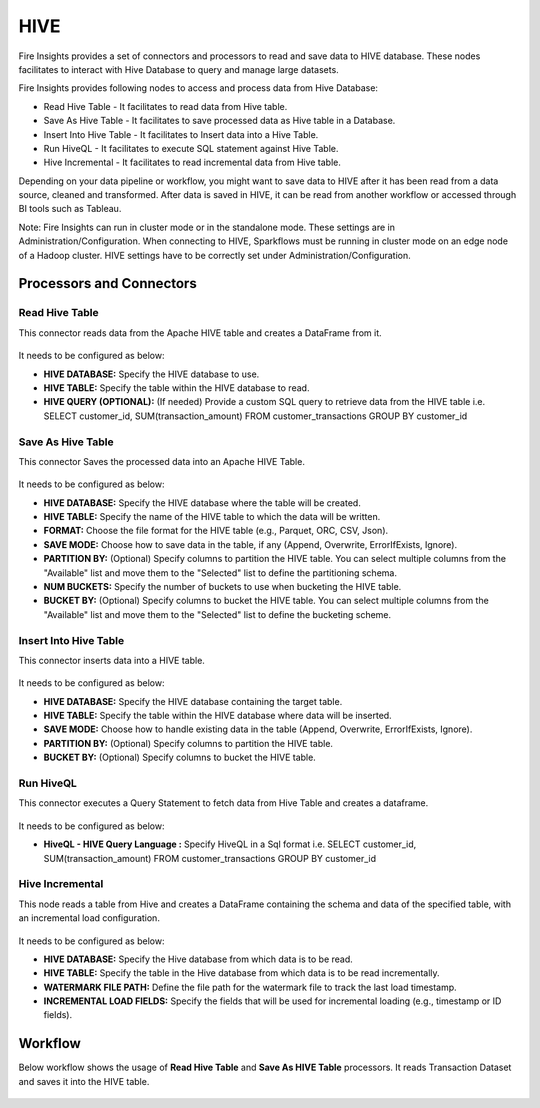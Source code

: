 HIVE
==================

Fire Insights provides a set of connectors and processors to read and save data to HIVE database. These nodes facilitates to interact with Hive Database to query and manage large datasets. 

Fire Insights provides following nodes to access and process data from Hive Database:

* Read Hive Table - It facilitates to read data from Hive table.
* Save As Hive Table - It facilitates to save processed data as Hive table in a Database.
* Insert Into Hive Table - It facilitates to Insert data into a Hive Table.
* Run HiveQL - It facilitates to execute SQL statement against Hive Table.
* Hive Incremental - It facilitates to read incremental data from Hive table.

Depending on your data pipeline or workflow, you might want to save data to HIVE after it has been read from a data source, cleaned and transformed. After data is saved in HIVE, it can be read from another workflow or accessed through BI tools such as Tableau.

Note: Fire Insights can run in cluster mode or in the standalone mode. These settings are in Administration/Configuration. When connecting to HIVE, Sparkflows must be running in cluster mode on an edge node of a Hadoop cluster. HIVE settings have to be correctly set under Administration/Configuration.

Processors and Connectors
--------

Read Hive Table
+++++++++

This connector reads data from the Apache HIVE table and creates a DataFrame from it.

.. figure:: ../../_assets/user-guide/connectors/hive-read.png
   :alt: Connectors
   :width: 70%

It needs to be configured as below:

* **HIVE DATABASE:** Specify the HIVE database to use.
* **HIVE TABLE:** Specify the table within the HIVE database to read.
* **HIVE QUERY (OPTIONAL):** (If needed) Provide a custom SQL query to retrieve data from the HIVE table i.e. SELECT customer_id, SUM(transaction_amount) FROM customer_transactions GROUP BY customer_id

Save As Hive Table
+++++++++

This connector Saves the processed data into an Apache HIVE Table.

.. figure:: ../../_assets/user-guide/connectors/hive-save-as-table.png
   :alt: Connectors
   :width: 70%

It needs to be configured as below:

* **HIVE DATABASE:** Specify the HIVE database where the table will be created.
* **HIVE TABLE:** Specify the name of the HIVE table to which the data will be written.
* **FORMAT:** Choose the file format for the HIVE table (e.g., Parquet, ORC, CSV, Json).
* **SAVE MODE:** Choose how to save data in the table, if any (Append, Overwrite, ErrorIfExists, Ignore).

* **PARTITION BY:** (Optional) Specify columns to partition the HIVE table. You can select multiple columns from the "Available" list and move them to the "Selected" list to define the partitioning schema.
* **NUM BUCKETS:** Specify the number of buckets to use when bucketing the HIVE table.
* **BUCKET BY:** (Optional) Specify columns to bucket the HIVE table. You can select multiple columns from the "Available" list and move them to the "Selected" list to define the bucketing scheme.

Insert Into Hive Table
+++++++++

This connector inserts data into a HIVE table.

.. figure:: ../../_assets/user-guide/connectors/hive-insert-into-table.png
   :alt: Connectors
   :width: 70%

It needs to be configured as below:

* **HIVE DATABASE:** Specify the HIVE database containing the target table.
* **HIVE TABLE:** Specify the table within the HIVE database where data will be inserted.
* **SAVE MODE:** Choose how to handle existing data in the table (Append, Overwrite, ErrorIfExists, Ignore).
* **PARTITION BY:** (Optional) Specify columns to partition the HIVE table.
* **BUCKET BY:** (Optional) Specify columns to bucket the HIVE table.

Run HiveQL
+++++++++

This connector executes a Query Statement to fetch data from Hive Table and creates a dataframe.

.. figure:: ../../_assets/user-guide/connectors/hive-runql.png
   :alt: Connectors
   :width: 70%

It needs to be configured as below:

* **HiveQL - HIVE Query Language :** Specify HiveQL in a Sql format i.e. SELECT customer_id, SUM(transaction_amount) FROM customer_transactions GROUP BY customer_id

Hive Incremental
+++++++++

This node reads a table from Hive and creates a DataFrame containing the schema and data of the specified table, with an incremental load configuration.

.. figure:: ../../_assets/user-guide/connectors/hive-incremental.png
   :alt: Connectors
   :width: 70%

It needs to be configured as below:

* **HIVE DATABASE:** Specify the Hive database from which data is to be read.
* **HIVE TABLE:** Specify the table in the Hive database from which data is to be read incrementally.
* **WATERMARK FILE PATH:** Define the file path for the watermark file to track the last load timestamp.
* **INCREMENTAL LOAD FIELDS:** Specify the fields that will be used for incremental loading (e.g., timestamp or ID fields).

Workflow
--------

Below workflow shows the usage of **Read Hive Table** and **Save As HIVE Table** processors. It reads Transaction Dataset and saves it into the HIVE table.

.. figure:: ../../_assets/user-guide/connectors/hive-wf.png
   :alt: Connectors
   :width: 70%
